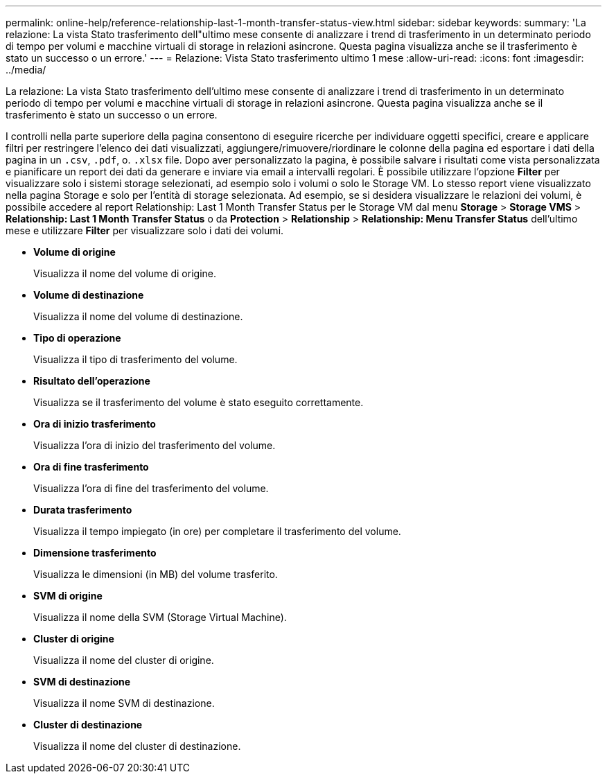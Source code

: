 ---
permalink: online-help/reference-relationship-last-1-month-transfer-status-view.html 
sidebar: sidebar 
keywords:  
summary: 'La relazione: La vista Stato trasferimento dell"ultimo mese consente di analizzare i trend di trasferimento in un determinato periodo di tempo per volumi e macchine virtuali di storage in relazioni asincrone. Questa pagina visualizza anche se il trasferimento è stato un successo o un errore.' 
---
= Relazione: Vista Stato trasferimento ultimo 1 mese
:allow-uri-read: 
:icons: font
:imagesdir: ../media/


[role="lead"]
La relazione: La vista Stato trasferimento dell'ultimo mese consente di analizzare i trend di trasferimento in un determinato periodo di tempo per volumi e macchine virtuali di storage in relazioni asincrone. Questa pagina visualizza anche se il trasferimento è stato un successo o un errore.

I controlli nella parte superiore della pagina consentono di eseguire ricerche per individuare oggetti specifici, creare e applicare filtri per restringere l'elenco dei dati visualizzati, aggiungere/rimuovere/riordinare le colonne della pagina ed esportare i dati della pagina in un `.csv`, `.pdf`, o. `.xlsx` file. Dopo aver personalizzato la pagina, è possibile salvare i risultati come vista personalizzata e pianificare un report dei dati da generare e inviare via email a intervalli regolari. È possibile utilizzare l'opzione *Filter* per visualizzare solo i sistemi storage selezionati, ad esempio solo i volumi o solo le Storage VM. Lo stesso report viene visualizzato nella pagina Storage e solo per l'entità di storage selezionata. Ad esempio, se si desidera visualizzare le relazioni dei volumi, è possibile accedere al report Relationship: Last 1 Month Transfer Status per le Storage VM dal menu *Storage* > *Storage VMS* > *Relationship: Last 1 Month Transfer Status* o da *Protection* > *Relationship* > *Relationship: Menu Transfer Status* dell'ultimo mese e utilizzare *Filter* per visualizzare solo i dati dei volumi.

* *Volume di origine*
+
Visualizza il nome del volume di origine.

* *Volume di destinazione*
+
Visualizza il nome del volume di destinazione.

* *Tipo di operazione*
+
Visualizza il tipo di trasferimento del volume.

* *Risultato dell'operazione*
+
Visualizza se il trasferimento del volume è stato eseguito correttamente.

* *Ora di inizio trasferimento*
+
Visualizza l'ora di inizio del trasferimento del volume.

* *Ora di fine trasferimento*
+
Visualizza l'ora di fine del trasferimento del volume.

* *Durata trasferimento*
+
Visualizza il tempo impiegato (in ore) per completare il trasferimento del volume.

* *Dimensione trasferimento*
+
Visualizza le dimensioni (in MB) del volume trasferito.

* *SVM di origine*
+
Visualizza il nome della SVM (Storage Virtual Machine).

* *Cluster di origine*
+
Visualizza il nome del cluster di origine.

* *SVM di destinazione*
+
Visualizza il nome SVM di destinazione.

* *Cluster di destinazione*
+
Visualizza il nome del cluster di destinazione.


